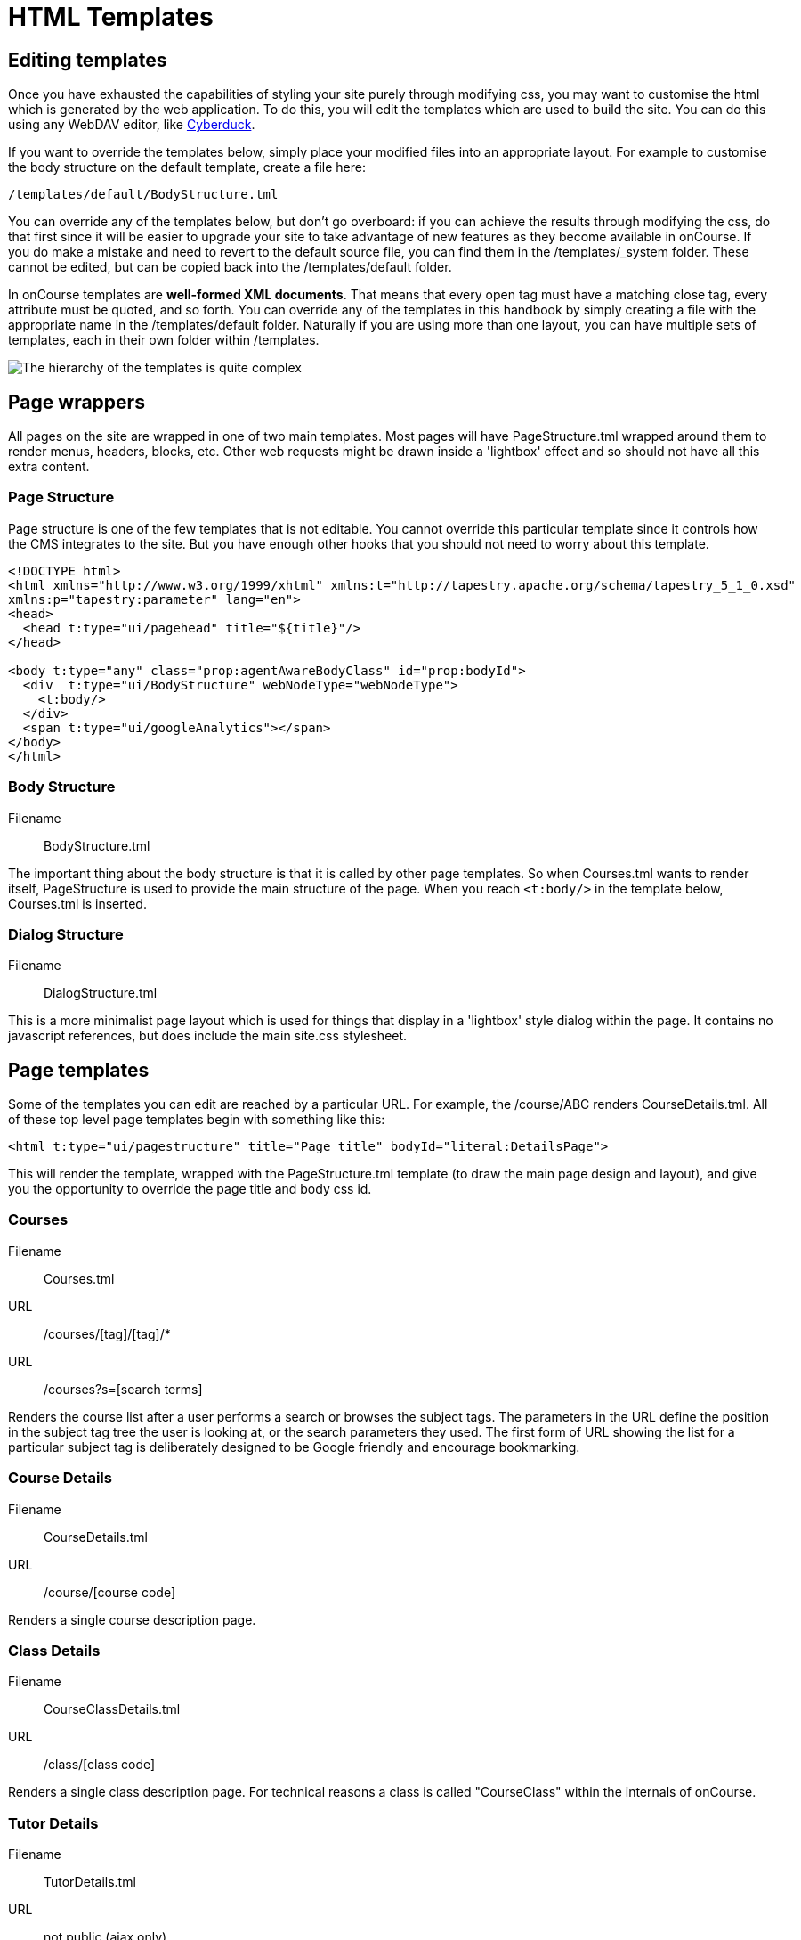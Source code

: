 [[templates]]
= HTML Templates

== Editing templates

Once you have exhausted the capabilities of styling your site purely through modifying css, you may want to customise the html which is generated by the web application.
To do this, you will edit the templates which are used to build the site. You can do this using any WebDAV editor, like https://cyberduck.io/[Cyberduck].

If you want to override the templates below, simply place your modified files into an appropriate layout.
For example to customise the body structure on the default template, create a file here:

....
/templates/default/BodyStructure.tml
....

You can override any of the templates below, but don't go overboard: if you can achieve the results through modifying the css, do that first since it will be easier to upgrade your site to take advantage of new features as they become available in onCourse. If you do make a mistake and need to revert to the default source file, you can find them in the /templates/_system folder. These cannot be edited, but can be copied back into the /templates/default folder.

In onCourse templates are *well-formed XML documents*.
That means that every open tag must have a matching close tag, every attribute must be quoted, and so forth.
You can override any of the templates in this handbook by simply creating a file with the appropriate name in the /templates/default folder.
Naturally if you are using more than one layout, you can have multiple sets of templates, each in their own folder within /templates.

image:images/templateStructure.png[ The hierarchy of the templates is quite complex,scaledwidth=100.0%]

== Page wrappers

All pages on the site are wrapped in one of two main templates.
Most pages will have PageStructure.tml wrapped around them to render menus, headers, blocks, etc.
Other web requests might be drawn inside a 'lightbox' effect and so should not have all this extra content.

=== Page Structure

Page structure is one of the few templates that is not editable.
You cannot override this particular template since it controls how the CMS integrates to the site.
But you have enough other hooks that you should not need to worry about this template.

[source,xml]
----
<!DOCTYPE html>
<html xmlns="http://www.w3.org/1999/xhtml" xmlns:t="http://tapestry.apache.org/schema/tapestry_5_1_0.xsd"
xmlns:p="tapestry:parameter" lang="en">
<head>
  <head t:type="ui/pagehead" title="${title}"/>
</head>

<body t:type="any" class="prop:agentAwareBodyClass" id="prop:bodyId">
  <div  t:type="ui/BodyStructure" webNodeType="webNodeType">
    <t:body/>
  </div>
  <span t:type="ui/googleAnalytics"></span>
</body>
</html>
----

=== Body Structure

Filename::
BodyStructure.tml

The important thing about the body structure is that it is called by other page templates.
So when Courses.tml wants to render itself, PageStructure is used to provide the main structure of the page.
When you reach `<t:body/>` in the template below, Courses.tml is inserted.


=== Dialog Structure

Filename::
DialogStructure.tml

This is a more minimalist page layout which is used for things that display in a 'lightbox' style dialog within the page.
It contains no javascript references, but does include the main site.css stylesheet.


== Page templates

Some of the templates you can edit are reached by a particular URL. For example, the /course/ABC renders CourseDetails.tml.
All of these top level page templates begin with something like this:

....
<html t:type="ui/pagestructure" title="Page title" bodyId="literal:DetailsPage">
....

This will render the template, wrapped with the PageStructure.tml template (to draw the main page design and layout), and give you the opportunity to override the page title and body css id.

=== Courses

Filename::
Courses.tml

URL::
/courses/[tag]/[tag]/*

URL::
/courses?s=[search terms]

Renders the course list after a user performs a search or browses the subject tags.
The parameters in the URL define the position in the subject tag tree the user is looking at, or the search parameters they used.
The first form of URL showing the list for a particular subject tag is deliberately designed to be Google friendly and encourage bookmarking.


=== Course Details

Filename::
CourseDetails.tml

URL::
/course/[course code]

Renders a single course description page.


=== Class Details

Filename::
CourseClassDetails.tml

URL::
/class/[class code]

Renders a single class description page.
For technical reasons a class is called "CourseClass" within the internals of onCourse.


=== Tutor Details

Filename::
TutorDetails.tml

URL::
not public (ajax only)

Renders a tutor profile in a lightbox.


=== Sites

Filename::
Sites.tml

URL::
/sites

When called, renders a listing of Course sites (venues) and appropriate maps.


=== Site Details

Filename::
SiteDetails.tml

URL::
/site/[id]

Displays the details of the site including the map and site information.


=== Page Not Found

Filename::
PageNotFound.tml

URL::
undefined

Renders a page when the URL cannot be found.


=== Promo Codes Page

Filename::
PromoCodesPage.tml

URL::
not public (ajax only)

Allows the user to enter a promotional code within a lightbox.


=== Room Details

Filename::
RoomDetails.tml

URL::
/room/[id]

Displays details about the room, including the site details.

[source,xml]
----
----

=== Add Discount

Filename::
AddDiscount.tml

URL::
not public (ajax only)

Allows the user to enter a promotional code within a lightbox.


=== Sitemap XML

Filename::
SitemapXML.tml

URL::
/sitemap.xml

Google, Bing, Yahoo and other search engines love this.


== Component templates

These templates can never be called directly from a URL. Instead they are used by other templates to build up a page.

=== Block Display

Filename::
BlockDisplay.tml

Builds the parameters to include content - copy, images, components


=== Body Footer

Filename::
BodyFooter.tml

Builds the parameters for the Copyright, Disclaimer info, etc at the foot of the page


=== Body Header

Filename::
BodyHeader.tml

Builds the Header area for the mast - logo, navigation, search, etc at the top of the page.


=== Class Item

Filename::
CourseClassItem.tml

Produces the brief, panelled class descriptions.

image:images/classPanel.png[ Snapshot display of Course Class and Class Times,scaledwidth=100.0%]

You can add some extra detail to show the number of places left in a class by adding the following piece of code to this template.

....
<t:if test="isInStock">
     <link itemprop="availability" href="http://schema.org/InStock"/>
     <p:else>
           <link itemprop="availability" href="http://schema.org/OutOfStock"/>
     </p:else>
</t:if>
....

When added correctly you should see the following text below your Enrol Now buttons

image:images/places_available.png[ Snapshot display of Course Class and Class Times,scaledwidth=100.0%]

=== Course Class Places Available

Filename::
CourseClassPlacesAvailable.tml

Produces a Class enrolment status display.
Called by "CourseClassItem".


=== Course Class Price

Filename::
CourseClassPrice.tml

Produces a class pricing display.
Called by "CourseClassItem".


=== Course item

Filename::
CourseItem.tml

Produces a brief introduction to a Course Class

Called by "Courses" and "CourseDetails"

getImages(courseItemModel.course) retrieves all images related to this course and have 'image/jpeg' mimeType

[source,xml]
----
<t:loop source="getImages(courseItemModel.course)" value="attachment">
    <div t:type="ui/image" name="attachment.name"/>
</t:loop>

----


=== Course Search Form

Filename::
CourseSearchForm.tml

Produces a Course Class specific search

Called by "BodyHeader" and in turn calls "Search Inputs"


=== Global Navi

Filename::
GlobalNavi.tml

Defines the parameters for global menus

Called by "BodyStructure"


=== Google Analytics

Filename::
GoogleAnalytics.tml

Places the appropriate Google Analytics code on the page

Called by "CourseClassItem" in "CourseClassDetails"


=== Google Map Sites

Filename::
GoogleMapSites.tml

Produces a Google map of the predefined site/sites/venue

Called by "Courses" and "Sites" and in turn calls "GoogleDirections"


=== Google Directions

Filename::
GoogleDirections.tml

Produces directions - written and verbal for site directions

Called by "GoogleMapSites" and "SiteDetailsComponent"


=== Hint Component

Filename::
HintComponent.tml

Provides validation text (showing data entry errors) for forms throughout the application, but particularly within the enrolment process.


=== Menu

Filename::
Menu.tml

Renders a Menu display.
Called by "BodyStructure".

image:images/menuBase.png[ Course Class,scaledwidth=100.0%]


=== Menu Item

Filename::
MenuItem.tml

Renders a specific menu.
Called by "Menu"


=== Page Head

Filename::
PageHead.tml


=== Payment Agreement

Filename::
PaymentAgreement.tml



=== Promo Codes View

Filename::
PromoCodesView.tml



=== Quick Search View

Filename::
QuickSearchView.tml

Produces specific parameters for the display of the page masthead

Called by "PageStructure"


=== Room Location

Filename::
RoomLocation.tml


=== Room Location Text

Filename::
RoomLocationText.tml

Produces specific parameters for the display of the page masthead

Called by "PageStructure"


=== Search Criteria

Filename::
SearchCriteria.tml

Produces specific parameters for the display of the page masthead

Called by "PageStructure"

image:images/srchOptions.png[ Search Options,scaledwidth=100.0%]

Produces specific parameters for the display of the page masthead

Called by "PageStructure"


=== Search Inputs

Filename::
SearchInputs.tml


=== Search Terms Clarification

Filename::
SearchTermsClarification.tml


=== Shortlist

Filename::
ShortList.tml

Short List Manager


=== Site Details Component

Filename::
SiteDetailsComponent.tml


=== Timeline Event Detail

Filename::
TimelineEventDetail.tml


=== Timetable Events

Filename::
TimetableEvents.tml


=== Social Media

Filename::
SocialMedia.tml

Allows the user to order the preferred buttons for the Add This social media links which are placed against course and static pages.

